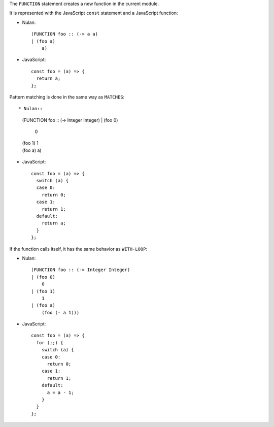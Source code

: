 The ``FUNCTION`` statement creates a new function in the current module.

It is represented with the JavaScript ``const`` statement and a JavaScript
function:

* Nulan::

    (FUNCTION foo :: (-> a a)
    | (foo a)
        a)

* JavaScript::

    const foo = (a) => {
      return a;
    };

Pattern matching is done in the same way as ``MATCHES``::

* Nulan::

    (FUNCTION foo :: (-> Integer Integer)
    | (foo 0)
        0
    | (foo 1)
        1
    | (foo a)
        a)

* JavaScript::

    const foo = (a) => {
      switch (a) {
      case 0:
        return 0;
      case 1:
        return 1;
      default:
        return a;
      }
    };

If the function calls itself, it has the same behavior as ``WITH-LOOP``:

* Nulan::

    (FUNCTION foo :: (-> Integer Integer)
    | (foo 0)
        0
    | (foo 1)
        1
    | (foo a)
        (foo (- a 1)))

* JavaScript::

    const foo = (a) => {
      for (;;) {
        switch (a) {
        case 0:
          return 0;
        case 1:
          return 1;
        default:
          a = a - 1;
        }
      }
    };
